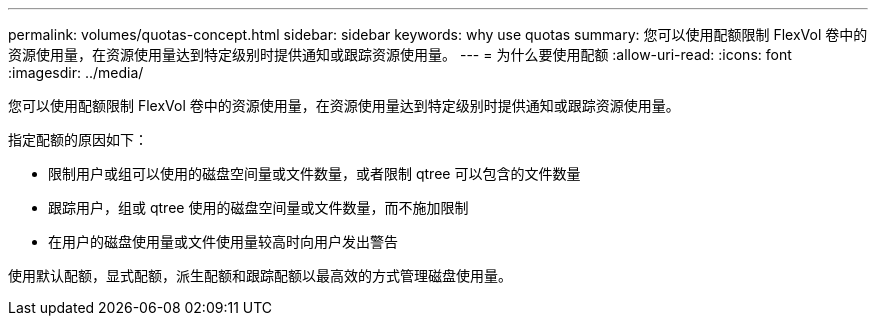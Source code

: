 ---
permalink: volumes/quotas-concept.html 
sidebar: sidebar 
keywords: why use quotas 
summary: 您可以使用配额限制 FlexVol 卷中的资源使用量，在资源使用量达到特定级别时提供通知或跟踪资源使用量。 
---
= 为什么要使用配额
:allow-uri-read: 
:icons: font
:imagesdir: ../media/


[role="lead"]
您可以使用配额限制 FlexVol 卷中的资源使用量，在资源使用量达到特定级别时提供通知或跟踪资源使用量。

指定配额的原因如下：

* 限制用户或组可以使用的磁盘空间量或文件数量，或者限制 qtree 可以包含的文件数量
* 跟踪用户，组或 qtree 使用的磁盘空间量或文件数量，而不施加限制
* 在用户的磁盘使用量或文件使用量较高时向用户发出警告


使用默认配额，显式配额，派生配额和跟踪配额以最高效的方式管理磁盘使用量。
